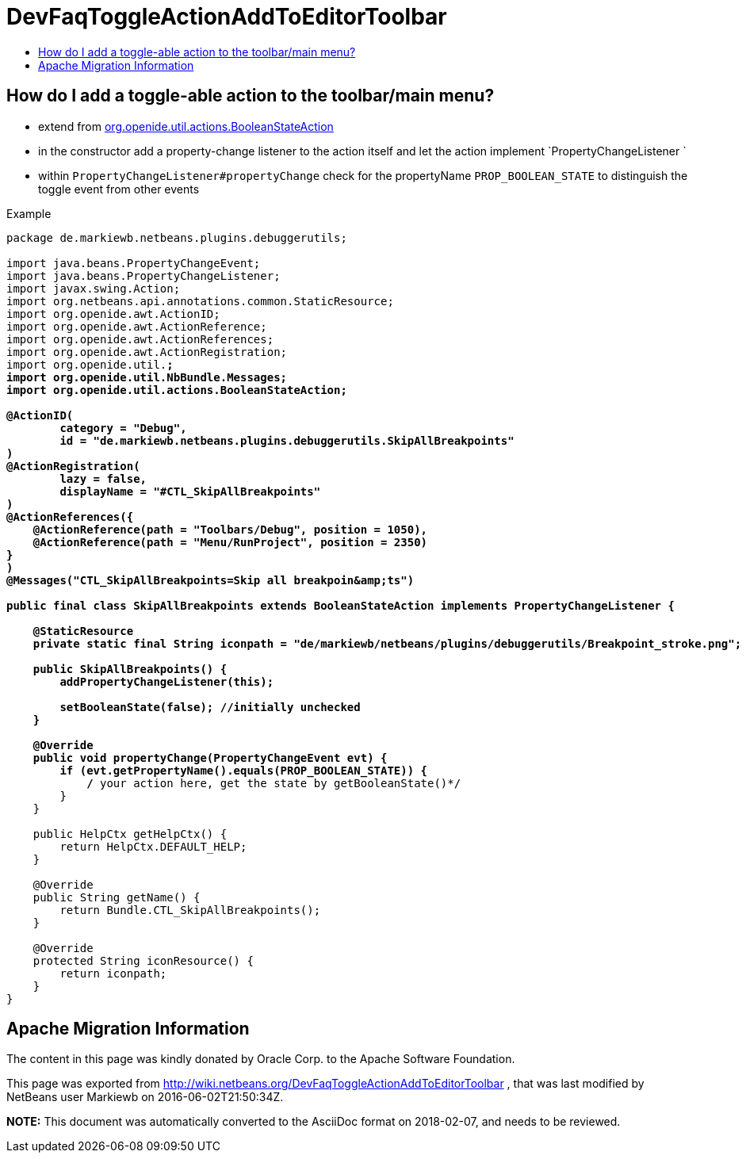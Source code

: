 // 
//     Licensed to the Apache Software Foundation (ASF) under one
//     or more contributor license agreements.  See the NOTICE file
//     distributed with this work for additional information
//     regarding copyright ownership.  The ASF licenses this file
//     to you under the Apache License, Version 2.0 (the
//     "License"); you may not use this file except in compliance
//     with the License.  You may obtain a copy of the License at
// 
//       http://www.apache.org/licenses/LICENSE-2.0
// 
//     Unless required by applicable law or agreed to in writing,
//     software distributed under the License is distributed on an
//     "AS IS" BASIS, WITHOUT WARRANTIES OR CONDITIONS OF ANY
//     KIND, either express or implied.  See the License for the
//     specific language governing permissions and limitations
//     under the License.
//

= DevFaqToggleActionAddToEditorToolbar
:jbake-type: wiki
:jbake-tags: wiki, devfaq, needsreview
:markup-in-source: verbatim,quotes,macros
:jbake-status: published
:keywords: Apache NetBeans wiki DevFaqToggleActionAddToEditorToolbar
:description: Apache NetBeans wiki DevFaqToggleActionAddToEditorToolbar
:toc: left
:toc-title:
:syntax: true

== How do I add a toggle-able action to the toolbar/main menu?

* extend from link:http://bits.netbeans.org/dev/javadoc/org-openide-util-ui/org/openide/util/actions/BooleanStateAction.html[org.openide.util.actions.BooleanStateAction]
* in the constructor add a property-change listener to the action itself and let the action implement `PropertyChangeListener `
* within `PropertyChangeListener#propertyChange` check for the propertyName `PROP_BOOLEAN_STATE` to distinguish the toggle event from other events

Example

[source,java,subs="{markup-in-source}"]
----

package de.markiewb.netbeans.plugins.debuggerutils;

import java.beans.PropertyChangeEvent;
import java.beans.PropertyChangeListener;
import javax.swing.Action;
import org.netbeans.api.annotations.common.StaticResource;
import org.openide.awt.ActionID;
import org.openide.awt.ActionReference;
import org.openide.awt.ActionReferences;
import org.openide.awt.ActionRegistration;
import org.openide.util.*;
import org.openide.util.NbBundle.Messages;
import org.openide.util.actions.BooleanStateAction;

@ActionID(
        category = "Debug",
        id = "de.markiewb.netbeans.plugins.debuggerutils.SkipAllBreakpoints"
)
@ActionRegistration(
        lazy = false,
        displayName = "#CTL_SkipAllBreakpoints"
)
@ActionReferences({
    @ActionReference(path = "Toolbars/Debug", position = 1050),
    @ActionReference(path = "Menu/RunProject", position = 2350)
}
)
@Messages("CTL_SkipAllBreakpoints=Skip all breakpoin&amp;ts")

public final class SkipAllBreakpoints extends BooleanStateAction implements PropertyChangeListener {

    @StaticResource
    private static final String iconpath = "de/markiewb/netbeans/plugins/debuggerutils/Breakpoint_stroke.png";

    public SkipAllBreakpoints() {
        addPropertyChangeListener(this);

        setBooleanState(false); //initially unchecked
    }

    @Override
    public void propertyChange(PropertyChangeEvent evt) {
        if (evt.getPropertyName().equals(PROP_BOOLEAN_STATE)) {
            /* your action here, get the state by getBooleanState()*/
        }
    }

    public HelpCtx getHelpCtx() {
        return HelpCtx.DEFAULT_HELP;
    }

    @Override
    public String getName() {
        return Bundle.CTL_SkipAllBreakpoints();
    }

    @Override
    protected String iconResource() {
        return iconpath;
    }
}

----

== Apache Migration Information

The content in this page was kindly donated by Oracle Corp. to the
Apache Software Foundation.

This page was exported from link:http://wiki.netbeans.org/DevFaqToggleActionAddToEditorToolbar[http://wiki.netbeans.org/DevFaqToggleActionAddToEditorToolbar] , 
that was last modified by NetBeans user Markiewb 
on 2016-06-02T21:50:34Z.


*NOTE:* This document was automatically converted to the AsciiDoc format on 2018-02-07, and needs to be reviewed.
